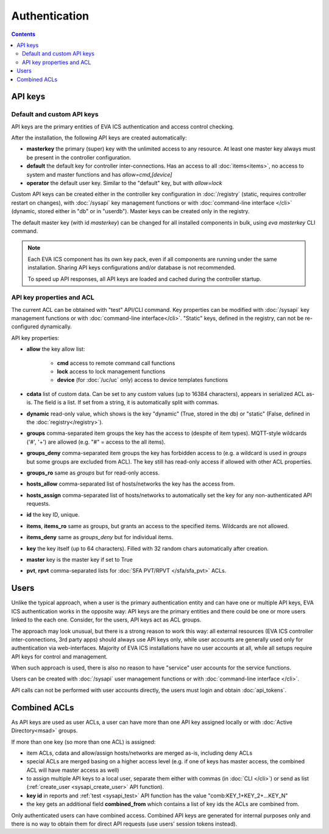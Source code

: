 Authentication
**************

.. contents::

API keys
========

Default and custom API keys
---------------------------

API keys are the primary entities of EVA ICS authentication and access control
checking.

After the installation, the following API keys are created automatically:

* **masterkey** the primary (super) key with the unlimited access to any
  resource. At least one master key always must be present in the controller
  configuration.

* **default** the default key for controller inter-connections. Has an access
  to all :doc:`items<items>`, no access to system and master functions and has
  *allow=cmd,[device]*

* **operator** the default user key. Similar to the "default" key, but with
  *allow=lock*

Custom API keys can be created either in the controller key configuration
in :doc:`/registry` (static, requires controller restart on changes), with
:doc:`/sysapi` key management functions or with :doc:`command-line interface
</cli>` (dynamic, stored either in "db" or in "userdb"). Master keys can be
created only in the registry.

The default master key (with id *masterkey*) can be changed for all installed
components in bulk, using *eva masterkey* CLI command.

.. note::

    Each EVA ICS component has its own key pack, even if all components are
    running under the same installation. Sharing API keys configurations and/or
    database is not recommended.
    
    To speed up API responses, all API keys are loaded and cached during the
    controller startup.

API key properties and ACL
--------------------------

The current ACL can be obtained with "test" API/CLI command. Key properties can
be modified with :doc:`/sysapi` key management functions or with
:doc:`command-line interface</cli>`. "Static" keys, defined in the registry,
can not be re-configured dynamically.

API key properties:

* **allow** the key allow list:

    * **cmd** access to remote command call functions
    * **lock** access to lock management functions
    * **device** (for :doc:`/uc/uc` only) access to device templates functions

* **cdata** list of custom data. Can be set to any custom values (up to 16384
  characters), appears in serialized ACL as-is. The field is a list. If set
  from a string, it is automatically split with commas.

* **dynamic** read-only value, which shows is the key "dynamic" (True, stored
  in the db) or "static" (False, defined in the :doc:`registry</registry>`).

* **groups** comma-separated item groups the key has the access to (despite of
  item types). MQTT-style wildcards ('#', '+') are allowed (e.g. "#" = access
  to the all items).

* **groups_deny** comma-separated item groups the key has forbidden access to
  (e.g. a wildcard is used in *groups* but some groups are excluded from ACL).
  The key still has read-only access if allowed with other ACL properties.

* **groups_ro** same as *groups* but for read-only access.

* **hosts_allow** comma-separated list of hosts/networks the key has the access
  from.

* **hosts_assign** comma-separated list of hosts/networks to automatically set
  the key for any non-authenticated API requests.

* **id** the key ID, unique.

* **items**, **items_ro** same as groups, but grants an access to the specified
  items. Wildcards are not allowed.

* **items_deny** same as *groups_deny* but for individual items.

* **key** the key itself (up to 64 characters). Filled with 32 random chars
  automatically after creation.

* **master** key is the master key if set to True

* **pvt**, **rpvt** comma-separated lists for :doc:`SFA PVT/RPVT
  </sfa/sfa_pvt>` ACLs.

Users
=====

Unlike the typical approach, when a user is the primary authentication entity
and can have one or multiple API keys, EVA ICS authentication works in the
opposite way: API keys are the primary entities and there could be one or more
users linked to the each one. Consider, for the users, API keys act as ACL
groups.

The approach may look unusual, but there is a strong reason to work this way:
all external resources (EVA ICS controller inter-connections, 3rd party
apps) should always use API keys only, while user accounts are generally used
only for authentication via web-interfaces. Majority of EVA ICS installations
have no user accounts at all, while all setups require API keys for control and
management.

When such approach is used, there is also no reason to have "service" user
accounts for the service functions.

Users can be created with :doc:`/sysapi` user management functions or with
:doc:`command-line interface </cli>`.

API calls can not be performed with user accounts directly, the users must
login and obtain :doc:`api_tokens`.

.. _combined_acl:

Combined ACLs
=============

As API keys are used as user ACLs, a user can have more than one API key
assigned locally or with :doc:`Active Directory<msad>` groups.

If more than one key (so more than one ACL) is assigned:

* item ACLs, cdata and allow/assign hosts/networks are merged as-is, including
  deny ACLs

* special ACLs are merged basing on a higher access level (e.g. if one of keys
  has master access, the combined ACL will have master access as well)

* to assign multiple API keys to a local user, separate them either with commas
  (in :doc:`CLI </cli>`) or send as list (:ref:`create_user
  <sysapi_create_user>` API function).

* **key id** in reports and :ref:`test <sysapi_test>` API function has the value
  "comb:KEY_1+KEY_2+...KEY_N"

* the key gets an additional field **combined_from** which contains a list of
  key ids the ACLs are combined from.

Only authenticated users can have combined access. Combined API keys are
generated for internal purposes only and there is no way to obtain them for
direct API requests (use users' session tokens instead).
